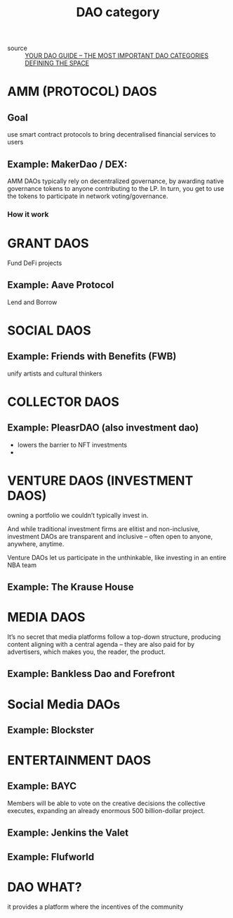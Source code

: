 :PROPERTIES:
:ID:       161482ef-6efe-4ddc-9a5f-162cacbea7b6
:END:
#+title: DAO category

- source :: [[https://www.ledger.com/academy/your-dao-guide][YOUR DAO GUIDE – THE MOST IMPORTANT DAO CATEGORIES DEFINING THE SPACE]]

* AMM (PROTOCOL) DAOS

**  Goal

use smart contract protocols to bring decentralised financial
services to users

** Example: MakerDao / DEX:

AMM DAOs typically rely on decentralized governance, by awarding native governance tokens to anyone contributing to the LP. In turn, you get to use the tokens to participate in network voting/governance.   

*** How it work

* GRANT DAOS

Fund DeFi projects

** Example: Aave Protocol

Lend and Borrow

* SOCIAL DAOS

** Example: Friends with Benefits (FWB)

unify artists and cultural thinkers 

* COLLECTOR DAOS

** Example: PleasrDAO (also investment dao)
  - lowers the barrier to NFT investments
  - 

* VENTURE DAOS (INVESTMENT DAOS)

owning a portfolio we couldn’t typically invest in.

And while traditional investment firms are elitist and non-inclusive, investment DAOs are transparent and inclusive – often open to anyone, anywhere, anytime.

Venture DAOs let us participate in the unthinkable, like investing in an entire NBA team

** Example: The Krause House

* MEDIA DAOS

It’s no secret that media platforms follow a top-down structure, producing content aligning with a central agenda – they are also paid for by advertisers, which makes you, the reader, the product.

** Example: Bankless Dao and Forefront

* Social Media DAOs

** Example: Blockster

* ENTERTAINMENT DAOS

** Example: BAYC
Members will be able to vote on the creative decisions the collective executes, expanding an already enormous 500 billion-dollar project.

** Example: Jenkins the Valet

** Example: Flufworld

* DAO WHAT?

it provides a platform where the incentives of the community

